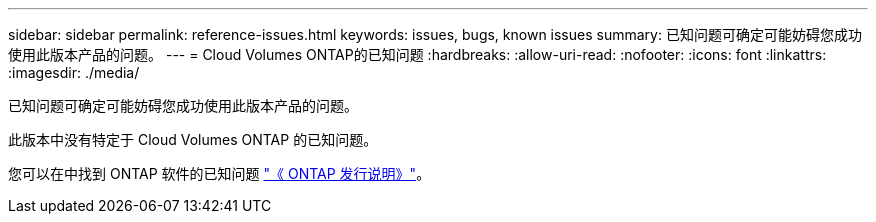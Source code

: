 ---
sidebar: sidebar 
permalink: reference-issues.html 
keywords: issues, bugs, known issues 
summary: 已知问题可确定可能妨碍您成功使用此版本产品的问题。 
---
= Cloud Volumes ONTAP的已知问题
:hardbreaks:
:allow-uri-read: 
:nofooter: 
:icons: font
:linkattrs: 
:imagesdir: ./media/


[role="lead"]
已知问题可确定可能妨碍您成功使用此版本产品的问题。

此版本中没有特定于 Cloud Volumes ONTAP 的已知问题。

您可以在中找到 ONTAP 软件的已知问题 https://library.netapp.com/ecm/ecm_download_file/ECMLP2492508["《 ONTAP 发行说明》"^]。
